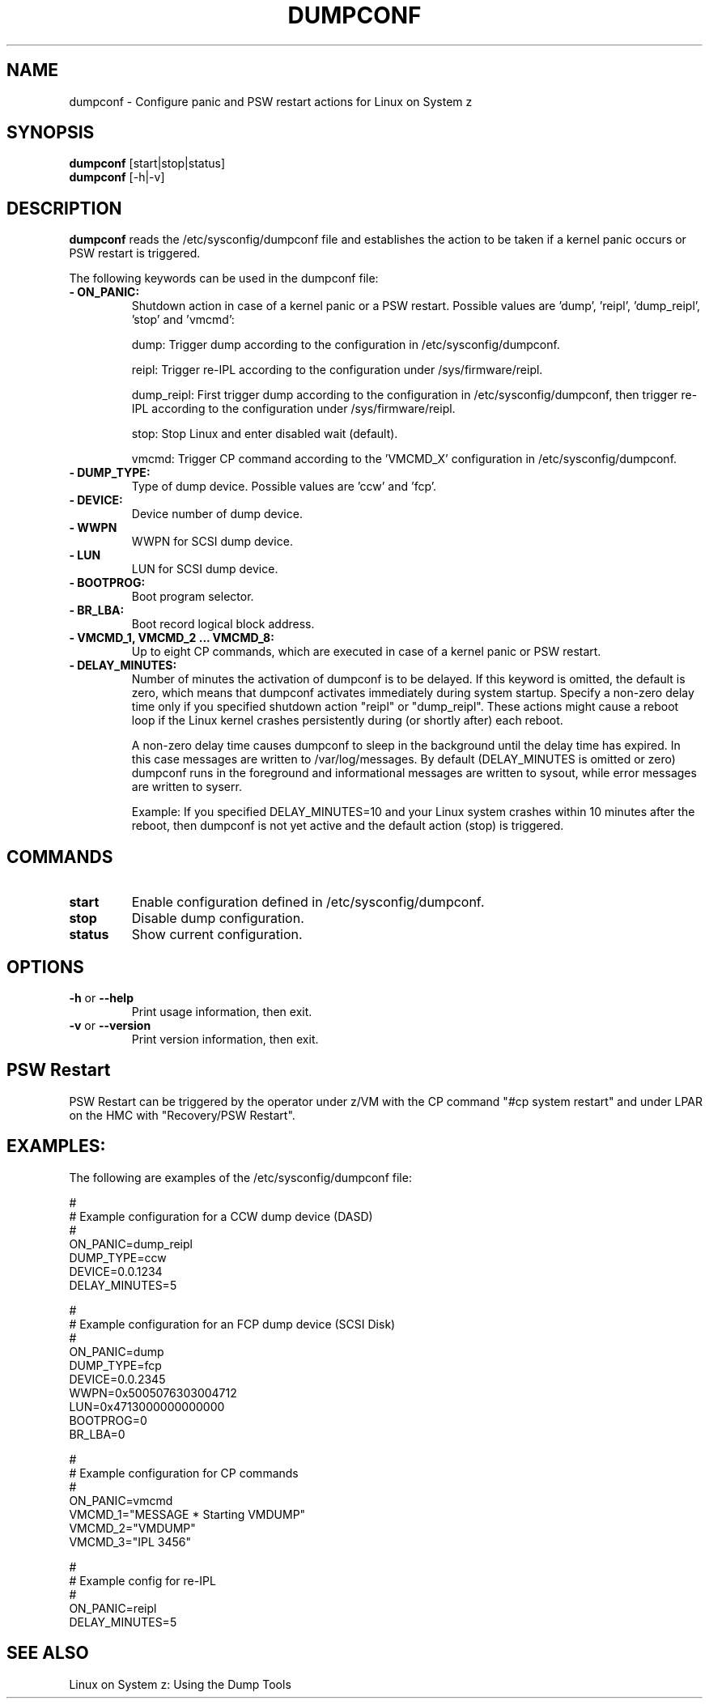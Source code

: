 .TH DUMPCONF 8 "Sept 2011" "s390-tools"

.SH NAME
dumpconf \- Configure panic and PSW restart actions for Linux on System z

.SH SYNOPSIS
.br
\fBdumpconf\fR [start|stop|status]
.br
\fBdumpconf\fR [-h|-v]

.SH DESCRIPTION
\fBdumpconf\fR reads the /etc/sysconfig/dumpconf file
and establishes the action to be taken if a kernel panic occurs
or PSW restart is triggered.

The following keywords can be used in the dumpconf file:

.TP
\fB  - ON_PANIC:\fR
Shutdown action in case of a kernel panic or a PSW restart. Possible values
are 'dump', 'reipl', 'dump_reipl', 'stop' and 'vmcmd':
.br

dump: Trigger dump according to the configuration in /etc/sysconfig/dumpconf.
.br

reipl: Trigger re-IPL according to the configuration under /sys/firmware/reipl.
.br

dump_reipl: First trigger dump according to the configuration in
/etc/sysconfig/dumpconf, then trigger re-IPL according to the configuration
under /sys/firmware/reipl.
.br

stop: Stop Linux and enter disabled wait (default).
.br

vmcmd: Trigger CP command according to the 'VMCMD_X' configuration in
/etc/sysconfig/dumpconf.

.TP
\fB  - DUMP_TYPE:\fR
Type of dump device. Possible values are 'ccw' and 'fcp'.

.TP
\fB  - DEVICE:\fR
Device number of dump device.

.TP
\fB  - WWPN\fR
WWPN for SCSI dump device.

.TP
\fB  - LUN\fR
LUN for SCSI dump device.

.TP
\fB  - BOOTPROG:\fR
Boot program selector.

.TP
\fB  - BR_LBA:\fR
Boot record logical block address.

.TP
\fB  - VMCMD_1, VMCMD_2 ... VMCMD_8:\fR
Up to eight CP commands, which are executed in case of a kernel panic
or PSW restart.

.TP
\fB - DELAY_MINUTES:\fR
Number of minutes the activation of dumpconf is to be delayed. If this keyword
is omitted, the default is zero, which means that
dumpconf activates immediately during system startup.
Specify a non-zero delay time only if you specified
shutdown action "reipl" or "dump_reipl".
These actions might cause a reboot loop
if the Linux kernel crashes persistently during (or shortly after) each reboot.

A non-zero delay time causes dumpconf to sleep in the background until the
delay time has expired. In this case messages are written to /var/log/messages.
By default (DELAY_MINUTES is omitted or zero) dumpconf runs in the foreground
and informational messages are written to sysout, while
error messages are written to syserr.

Example: If you specified DELAY_MINUTES=10 and
your Linux system crashes within 10 minutes after the reboot,
then dumpconf is not yet active and the default action (stop) is triggered.

.SH COMMANDS
.TP
\fBstart\fR
Enable configuration defined in /etc/sysconfig/dumpconf.

.TP
\fBstop\fR
Disable dump configuration.

.TP
\fBstatus\fR
Show current configuration.

.SH OPTIONS
.TP
\fB-h\fR or \fB--help\fR
Print usage information, then exit.

.TP
\fB-v\fR or \fB--version\fR
Print version information, then exit.

.SH PSW Restart
PSW Restart can be triggered by the operator under z/VM with the CP
command "#cp system restart" and under LPAR on the HMC with
"Recovery/PSW Restart".

.SH EXAMPLES:
The following are examples of the /etc/sysconfig/dumpconf file:
.br

#
.br
# Example configuration for a CCW dump device (DASD)
.br
#
.br
ON_PANIC=dump_reipl
.br
DUMP_TYPE=ccw
.br
DEVICE=0.0.1234
.br
DELAY_MINUTES=5
.br

#
.br
# Example configuration for an FCP dump device (SCSI Disk)
.br
#
.br
ON_PANIC=dump
.br
DUMP_TYPE=fcp
.br
DEVICE=0.0.2345
.br
WWPN=0x5005076303004712
.br
LUN=0x4713000000000000
.br
BOOTPROG=0
.br
BR_LBA=0
.br

#
.br
# Example configuration for CP commands
.br
#
.br
ON_PANIC=vmcmd
.br
VMCMD_1="MESSAGE * Starting VMDUMP"
.br
VMCMD_2="VMDUMP"
.br
VMCMD_3="IPL 3456"

#
.br
# Example config for re-IPL
.br
#
.br
ON_PANIC=reipl
.br
DELAY_MINUTES=5

.SH SEE ALSO
Linux on System z: Using the Dump Tools
